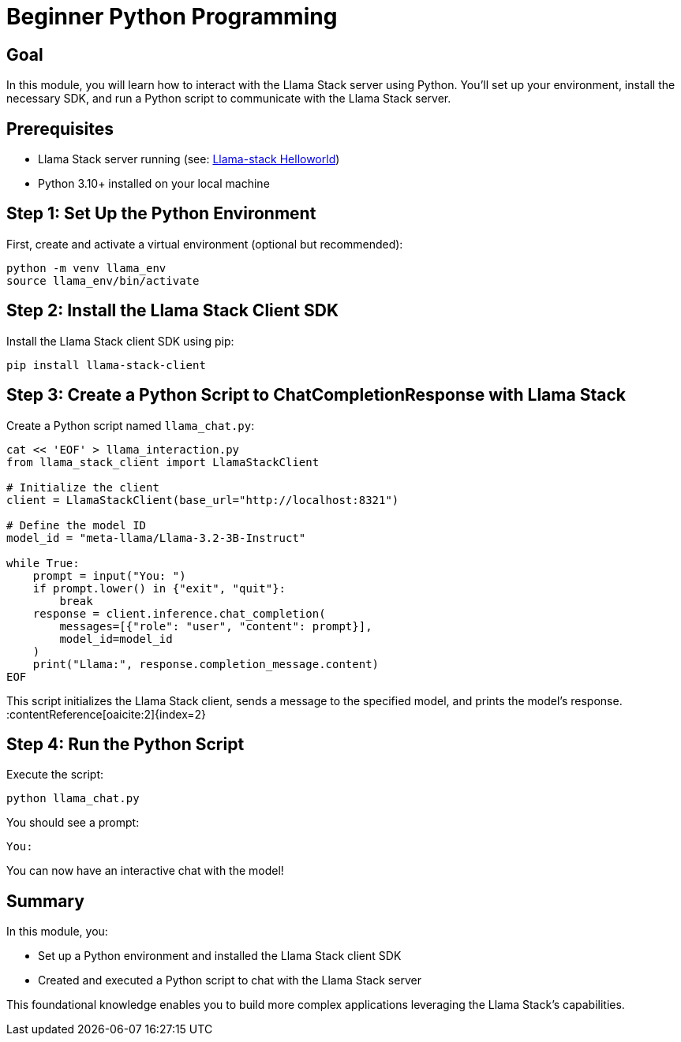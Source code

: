 = Beginner Python Programming
:page-layout: lab
:experimental:

== Goal

In this module, you will learn how to interact with the Llama Stack server using Python. You'll set up your environment, install the necessary SDK, and run a Python script to communicate with the Llama Stack server.

== Prerequisites

* Llama Stack server running (see: xref:beginner-01-helloworld.adoc[Llama-stack Helloworld])
* Python 3.10+ installed on your local machine

== Step 1: Set Up the Python Environment

First, create and activate a virtual environment (optional but recommended):

[source,sh,role=execute]
----
python -m venv llama_env
source llama_env/bin/activate
----

== Step 2: Install the Llama Stack Client SDK

Install the Llama Stack client SDK using pip:

[source,sh,role=execute]
----
pip install llama-stack-client
----

== Step 3: Create a Python Script to ChatCompletionResponse with Llama Stack

Create a Python script named `llama_chat.py`:

[source,python,role=execute]
----
cat << 'EOF' > llama_interaction.py
from llama_stack_client import LlamaStackClient

# Initialize the client
client = LlamaStackClient(base_url="http://localhost:8321")

# Define the model ID
model_id = "meta-llama/Llama-3.2-3B-Instruct"

while True:
    prompt = input("You: ")
    if prompt.lower() in {"exit", "quit"}:
        break
    response = client.inference.chat_completion(
        messages=[{"role": "user", "content": prompt}],
        model_id=model_id
    )
    print("Llama:", response.completion_message.content)
EOF
----
This script initializes the Llama Stack client, sends a message to the specified model, and prints the model's response.&#8203;:contentReference[oaicite:2]{index=2}

== Step 4: Run the Python Script

Execute the script:

[source,sh,role=execute]
----
python llama_chat.py
----

You should see a prompt:

[source,txt]
----
You:
----

You can now have an interactive chat with the model!

== Summary

In this module, you:

* Set up a Python environment and installed the Llama Stack client SDK
* Created and executed a Python script to chat with the Llama Stack server

This foundational knowledge enables you to build more complex applications leveraging the Llama Stack's capabilities.
